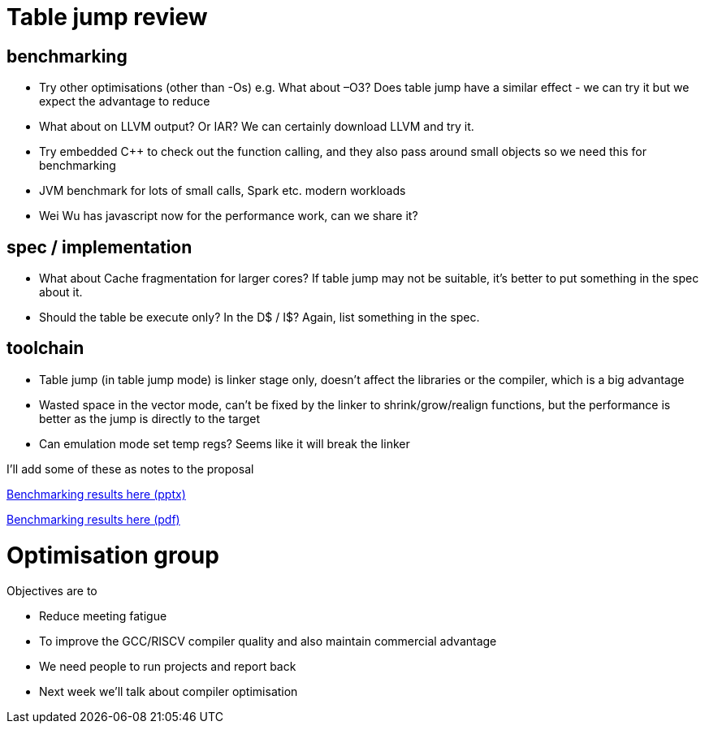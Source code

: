 = Table jump review

== benchmarking

-	Try other optimisations (other than -Os) e.g. What about –O3? Does table jump have a similar effect - we can try it but we expect the advantage to reduce
-	What about on LLVM output? Or IAR? We can certainly download LLVM and try it.
-	Try embedded C++ to check out the function calling, and they also pass around small objects so we need this for benchmarking
-	JVM benchmark for lots of small calls, Spark etc. modern workloads
-	Wei Wu has javascript now for the performance work, can we share it?

== spec / implementation

-	What about Cache fragmentation for larger cores? If table jump may not be suitable, it's better to put something in the spec about it.
-	Should the table be execute only? In the D$ / I$? Again, list something in the spec.

== toolchain

-	Table jump (in table jump mode) is linker stage only, doesn’t affect the libraries or the compiler, which is a big advantage
-	Wasted space in the vector mode, can’t be fixed by the linker to shrink/grow/realign functions, but the performance is better as the jump is directly to the target
-	Can emulation mode set temp regs? Seems like it will break the linker

I'll add some of these as notes to the proposal

https://github.com/riscv/riscv-code-size-reduction/blob/master/meeting_minutes/code%20size%20meeting%20slides%2020210126.pptx[Benchmarking results here (pptx)]

https://github.com/riscv/riscv-code-size-reduction/blob/master/meeting_minutes/code%20size%20meeting%20slides%2020210126.pdf[Benchmarking results here (pdf)]

= Optimisation group

Objectives are to

-	Reduce meeting fatigue
-	To improve the GCC/RISCV compiler quality and also maintain commercial advantage
-	We need people to run projects and report back
- Next week we'll talk about compiler optimisation

